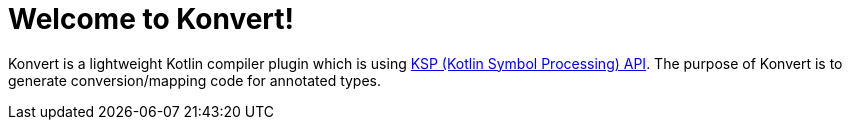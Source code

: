 :page-layout: home
:page-title: Home
:page-nav_order: 1

= Welcome to Konvert!

[.fs-6.fw-300]
Konvert is a lightweight Kotlin compiler plugin which is using https://github.com/google/ksp[KSP (Kotlin Symbol Processing) API].
The purpose of Konvert is to generate conversion/mapping code for annotated types.
